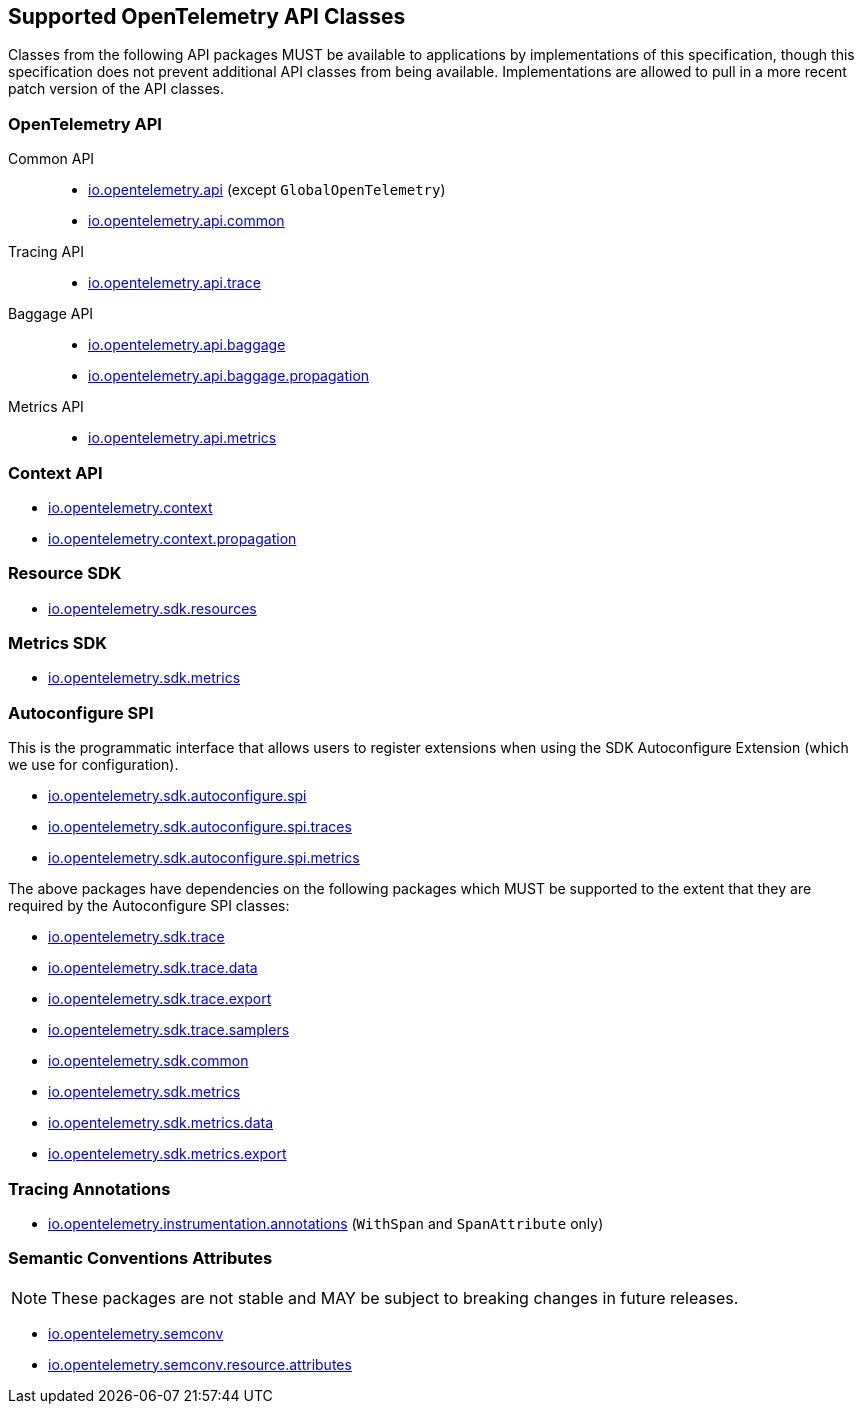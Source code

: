 //
// Copyright (c) 2023 Contributors to the Eclipse Foundation
//
// See the NOTICE file(s) distributed with this work for additional
// information regarding copyright ownership.
//
// Licensed under the Apache License, Version 2.0 (the "License");
// you may not use this file except in compliance with the License.
// You may obtain a copy of the License at
//
//     http://www.apache.org/licenses/LICENSE-2.0
//
// Unless required by applicable law or agreed to in writing, software
// distributed under the License is distributed on an "AS IS" BASIS,
// WITHOUT WARRANTIES OR CONDITIONS OF ANY KIND, either express or implied.
// See the License for the specific language governing permissions and
// limitations under the License.
//

[[sec:opentelemetry-api]]
== Supported OpenTelemetry API Classes

Classes from the following API packages MUST be available to applications by implementations of this specification, though this specification does not prevent additional API classes from being available.
Implementations are allowed to pull in a more recent patch version of the API classes.

=== OpenTelemetry API

Common API::
* https://www.javadoc.io/static/io.opentelemetry/opentelemetry-api/{otel-java-version}/io/opentelemetry/api/package-summary.html[io.opentelemetry.api] (except `GlobalOpenTelemetry`)
* https://www.javadoc.io/static/io.opentelemetry/opentelemetry-api/{otel-java-version}/io/opentelemetry/api/common/package-summary.html[io.opentelemetry.api.common]
Tracing API::
* https://www.javadoc.io/static/io.opentelemetry/opentelemetry-api/{otel-java-version}/io/opentelemetry/api/trace/package-summary.html[io.opentelemetry.api.trace]
Baggage API::
* https://www.javadoc.io/static/io.opentelemetry/opentelemetry-api/{otel-java-version}/io/opentelemetry/api/baggage/package-summary.html[io.opentelemetry.api.baggage]
* https://www.javadoc.io/static/io.opentelemetry/opentelemetry-api/{otel-java-version}/io/opentelemetry/api/baggage/propagation/package-summary.html[io.opentelemetry.api.baggage.propagation]
Metrics API::
* https://www.javadoc.io/static/io.opentelemetry/opentelemetry-api/{otel-java-version}/io/opentelemetry/api/metrics/package-summary.html[io.opentelemetry.api.metrics]

=== Context API

* https://www.javadoc.io/static/io.opentelemetry/opentelemetry-context/{otel-java-version}/io/opentelemetry/context/package-summary.html[io.opentelemetry.context]
* https://www.javadoc.io/static/io.opentelemetry/opentelemetry-context/{otel-java-version}/io/opentelemetry/context/propagation/package-summary.html[io.opentelemetry.context.propagation]

=== Resource SDK

* https://www.javadoc.io/static/io.opentelemetry/opentelemetry-sdk-common/{otel-java-version}/io/opentelemetry/sdk/resources/package-summary.html[io.opentelemetry.sdk.resources]

=== Metrics SDK

* https://www.javadoc.io/static/io.opentelemetry/opentelemetry-sdk-metrics/{otel-java-version}/io/opentelemetry/sdk/metrics/package-summary.html[io.opentelemetry.sdk.metrics]

=== Autoconfigure SPI
This is the programmatic interface that allows users to register extensions when using the SDK Autoconfigure Extension (which we use for configuration).

* https://www.javadoc.io/static/io.opentelemetry/opentelemetry-sdk-extension-autoconfigure-spi/{otel-java-version}/io/opentelemetry/sdk/autoconfigure/spi/package-summary.html[io.opentelemetry.sdk.autoconfigure.spi]

* https://www.javadoc.io/static/io.opentelemetry/opentelemetry-sdk-extension-autoconfigure-spi/{otel-java-version}/io/opentelemetry/sdk/autoconfigure/spi/traces/package-summary.html[io.opentelemetry.sdk.autoconfigure.spi.traces]

* https://www.javadoc.io/static/io.opentelemetry/opentelemetry-sdk-extension-autoconfigure-spi/{otel-java-version}/io/opentelemetry/sdk/autoconfigure/spi/metrics/package-summary.html[io.opentelemetry.sdk.autoconfigure.spi.metrics]

The above packages have dependencies on the following packages which MUST be supported to the extent that they are required by the Autoconfigure SPI classes:

* https://www.javadoc.io/static/io.opentelemetry/opentelemetry-sdk-trace/{otel-java-version}/io/opentelemetry/sdk/trace/package-summary.html[io.opentelemetry.sdk.trace]
* https://www.javadoc.io/static/io.opentelemetry/opentelemetry-sdk-trace/{otel-java-version}/io/opentelemetry/sdk/trace/data/package-summary.html[io.opentelemetry.sdk.trace.data]
* https://www.javadoc.io/static/io.opentelemetry/opentelemetry-sdk-trace/{otel-java-version}/io/opentelemetry/sdk/trace/export/package-summary.html[io.opentelemetry.sdk.trace.export]
* https://www.javadoc.io/static/io.opentelemetry/opentelemetry-sdk-trace/{otel-java-version}/io/opentelemetry/sdk/trace/samplers/package-summary.html[io.opentelemetry.sdk.trace.samplers]
* https://www.javadoc.io/static/io.opentelemetry/opentelemetry-sdk-common/{otel-java-version}/io/opentelemetry/sdk/common/package-summary.html[io.opentelemetry.sdk.common]
* https://www.javadoc.io/static/io.opentelemetry/opentelemetry-sdk-metrics/{otel-java-version}/io/opentelemetry/sdk/metrics/package-summary.html[io.opentelemetry.sdk.metrics]
* https://www.javadoc.io/static/io.opentelemetry/opentelemetry-sdk-metrics/{otel-java-version}/io/opentelemetry/sdk/metrics/data/package-summary.html[io.opentelemetry.sdk.metrics.data]
* https://www.javadoc.io/static/io.opentelemetry/opentelemetry-sdk-metrics/{otel-java-version}/io/opentelemetry/sdk/metrics/export/package-summary.html[io.opentelemetry.sdk.metrics.export]

=== Tracing Annotations

* https://www.javadoc.io/doc/io.opentelemetry.instrumentation/opentelemetry-instrumentation-annotations/latest/io/opentelemetry/instrumentation/annotations/package-summary.html[io.opentelemetry.instrumentation.annotations] (`WithSpan` and `SpanAttribute` only)

=== Semantic Conventions Attributes

[NOTE]
====
These packages are not stable and MAY be subject to breaking changes in future releases.
====

* https://www.javadoc.io/static/io.opentelemetry/opentelemetry-semconv/{otel-java-version}-alpha/io/opentelemetry/semconv/trace/attributes/package-summary.html[io.opentelemetry.semconv]
* https://www.javadoc.io/static/io.opentelemetry/opentelemetry-semconv/{otel-java-version}-alpha/io/opentelemetry/semconv/resource/attributes/package-summary.html[io.opentelemetry.semconv.resource.attributes]